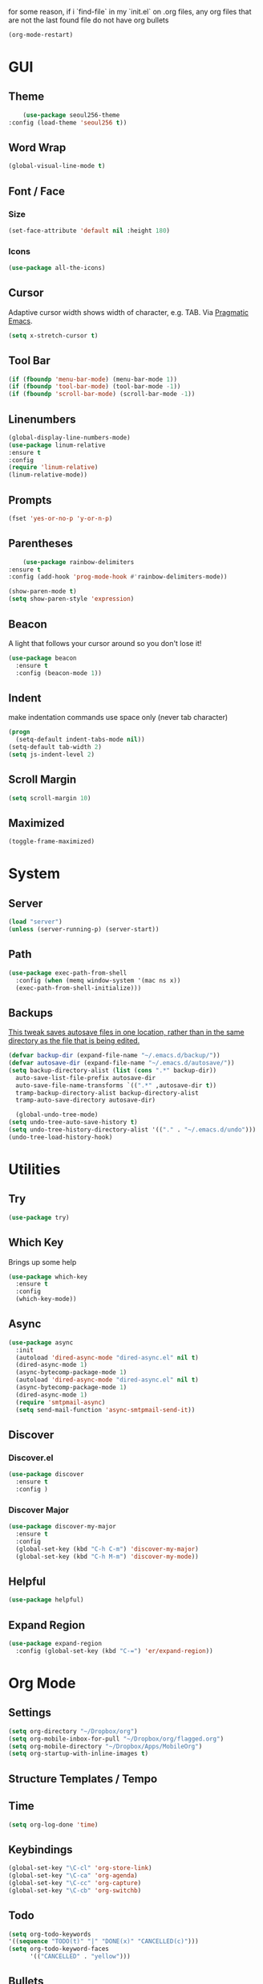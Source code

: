 for some reason, if i `find-file` in my `init.el` on .org files, any org files that are not the last found file do not have org bullets
#+BEGIN_SRC emacs-lisp
(org-mode-restart)
#+END_SRC

#+RESULTS:
: org-mode restarted

* GUI
** Theme
   #+BEGIN_SRC emacs-lisp
     (use-package seoul256-theme
 :config (load-theme 'seoul256 t))
   #+END_SRC
** Word Wrap
#+BEGIN_SRC emacs-lisp
(global-visual-line-mode t)
#+END_SRC
** Font / Face
*** Size
#+BEGIN_SRC emacs-lisp
(set-face-attribute 'default nil :height 180)
#+END_SRC
*** Icons
    #+BEGIN_SRC emacs-lisp
      (use-package all-the-icons)
    #+END_SRC
** Cursor
   Adaptive cursor width shows width of character, e.g. TAB. Via [[http://pragmaticemacs.com/emacs/adaptive-cursor-width/][Pragmatic Emacs]].
   #+BEGIN_SRC emacs-lisp
 (setq x-stretch-cursor t)
   #+END_SRC
** Tool Bar
   #+BEGIN_SRC emacs-lisp
   (if (fboundp 'menu-bar-mode) (menu-bar-mode 1))
   (if (fboundp 'tool-bar-mode) (tool-bar-mode -1))
   (if (fboundp 'scroll-bar-mode) (scroll-bar-mode -1))
   #+END_SRC
** Linenumbers
    #+BEGIN_SRC emacs-lisp
(global-display-line-numbers-mode)
(use-package linum-relative
:ensure t
:config
(require 'linum-relative)
(linum-relative-mode))
    #+END_SRC
** Prompts
 #+BEGIN_SRC emacs-lisp
   (fset 'yes-or-no-p 'y-or-n-p)
 #+END_SRC
** Parentheses
   #+BEGIN_SRC emacs-lisp
     (use-package rainbow-delimiters
 :ensure t
 :config (add-hook 'prog-mode-hook #'rainbow-delimiters-mode))
   #+END_SRC
#+BEGIN_SRC emacs-lisp
  (show-paren-mode t)
  (setq show-paren-style 'expression)

#+END_SRC
** Beacon
   A light that follows your cursor around so you don't lose it!
#+BEGIN_SRC emacs-lisp
  (use-package beacon
    :ensure t
    :config (beacon-mode 1))

#+END_SRC
** Indent
  make indentation commands use space only (never tab character)
#+BEGIN_SRC emacs-lisp
  (progn
    (setq-default indent-tabs-mode nil))
  (setq-default tab-width 2)
  (setq js-indent-level 2)

#+END_SRC

** Scroll Margin
   #+BEGIN_SRC emacs-lisp
     (setq scroll-margin 10)
   #+END_SRC
** Maximized
   #+BEGIN_SRC emacs-lisp
   (toggle-frame-maximized)
   #+END_SRC
* System
** Server
   #+BEGIN_SRC emacs-lisp
   (load "server")
   (unless (server-running-p) (server-start))
   #+END_SRC
** Path
   #+BEGIN_SRC emacs-lisp
     (use-package exec-path-from-shell
       :config (when (memq window-system '(mac ns x))
       (exec-path-from-shell-initialize)))
   #+END_SRC
** Backups
   [[https://ogbe.net/emacsconfig.html][This tweak saves autosave files in one location, rather than in the same directory as the file that is being edited.]]

   #+BEGIN_SRC emacs-lisp
     (defvar backup-dir (expand-file-name "~/.emacs.d/backup/"))
     (defvar autosave-dir (expand-file-name "~/.emacs.d/autosave/"))
     (setq backup-directory-alist (list (cons ".*" backup-dir))
	   auto-save-list-file-prefix autosave-dir
	   auto-save-file-name-transforms `((".*" ,autosave-dir t))
	   tramp-backup-directory-alist backup-directory-alist
	   tramp-auto-save-directory autosave-dir)
   #+END_SRC
   #+BEGIN_SRC emacs-lisp
   (global-undo-tree-mode)
 (setq undo-tree-auto-save-history t)
 (setq undo-tree-history-directory-alist '(("." . "~/.emacs.d/undo")))
 (undo-tree-load-history-hook)
   #+END_SRC

   #+RESULTS:
* Utilities
** Try
 #+BEGIN_SRC emacs-lisp
   (use-package try)
 #+END_SRC
** Which Key
    Brings up some help
    #+BEGIN_SRC emacs-lisp
    (use-package which-key
	  :ensure t 
	  :config
	  (which-key-mode))
    #+END_SRC
** Async
  #+BEGIN_SRC emacs-lisp
    (use-package async
      :init
      (autoload 'dired-async-mode "dired-async.el" nil t)
      (dired-async-mode 1)
      (async-bytecomp-package-mode 1)
      (autoload 'dired-async-mode "dired-async.el" nil t)
      (async-bytecomp-package-mode 1)
      (dired-async-mode 1)
      (require 'smtpmail-async)
      (setq send-mail-function 'async-smtpmail-send-it))
  #+END_SRC
** Discover
*** Discover.el
 #+BEGIN_SRC emacs-lisp
     (use-package discover
       :ensure t
       :config )
 #+END_SRC

*** Discover Major
 #+BEGIN_SRC emacs-lisp
   (use-package discover-my-major
     :ensure t
     :config
     (global-set-key (kbd "C-h C-m") 'discover-my-major)
     (global-set-key (kbd "C-h M-m") 'discover-my-mode))
 #+END_SRC
** Helpful
   #+BEGIN_SRC emacs-lisp
     (use-package helpful)
   #+END_SRC
** Expand Region
   #+BEGIN_SRC emacs-lisp
     (use-package expand-region
       :config (global-set-key (kbd "C-=") 'er/expand-region))
   #+END_SRC
* Org Mode
** Settings
#+BEGIN_SRC emacs-lisp
(setq org-directory "~/Dropbox/org")
(setq org-mobile-inbox-for-pull "~/Dropbox/org/flagged.org")
(setq org-mobile-directory "~/Dropbox/Apps/MobileOrg")
(setq org-startup-with-inline-images t)
#+END_SRC
** Structure Templates / Tempo

** Time
#+BEGIN_SRC emacs-lisp
(setq org-log-done 'time)
#+END_SRC
** Keybindings
#+BEGIN_SRC emacs-lisp
(global-set-key "\C-cl" 'org-store-link)
(global-set-key "\C-ca" 'org-agenda)
(global-set-key "\C-cc" 'org-capture)
(global-set-key "\C-cb" 'org-switchb)
#+END_SRC
** Todo
#+BEGIN_SRC emacs-lisp
  (setq org-todo-keywords
  '((sequence "TODO(t)" "|" "DONE(x)" "CANCELLED(c)")))
  (setq org-todo-keyword-faces
        '(("CANCELLED" . "yellow")))
#+END_SRC
** Bullets
#+BEGIN_SRC emacs-lisp
    (use-package org-bullets
    :config
    (require 'org-bullets)
    (custom-set-faces
      '(org-level-1 ((t (:inherit outline-1 :height 1.0))))
      '(org-level-2 ((t (:inherit outline-2 :height 1.0))))
      '(org-level-3 ((t (:inherit outline-3 :height 1.0))))
      '(org-level-4 ((t (:inherit outline-4 :height 1.0))))
      '(org-level-5 ((t (:inherit outline-5 :height 1.0))))
    )
    (add-hook 'org-mode-hook (lambda () (org-bullets-mode 1)))
  (org-bullets-mode))
#+END_SRC

** Capture
#+BEGIN_SRC emacs-lisp
  (setq org-capture-templates
        '(("t" "Task" entry (file+headline "~/Dropbox/org/idx.org" "Tasks") "* TODO %i%?\n")
          ("a" "Appointment" entry (file  "~/Dropbox/org/gcal.org" ) "* %?\n\n%^T\n\n:PROPERTIES:\n\n:END:\n\n")
          ;; ("p" "Project" entry (file+olp+datetree "~/Dropbox/org/review.org" "Monthly") (file "~/Dropbox/org/templates/Monthly.org"))
          ("d" "Daily Review" entry (file+olp+datetree "~/Dropbox/org/review.org" "Daily") (file "~/Dropbox/org/templates/daily.org"))
          ("w" "Weekly Review" entry (file+olp+datetree "~/Dropbox/org/review.org" "Weekly") (file "~/Dropbox/org/templates/Weekly.org"))
          ("m" "Monthly Review" entry (file+olp+datetree "~/Dropbox/org/review.org" "Monthly") (file "~/Dropbox/org/templates/Monthly.org"))
          ))
#+END_SRC
** Agenda
*** Files
    #+BEGIN_SRC emacs-lisp
      (setq org-agenda-files (list "~/Dropbox/org/gcal.org"
				   "~/Dropbox/org/idx.org"))
    #+END_SRC
*** Config
#+BEGIN_SRC emacs-lisp
  (setq org-agenda-inhibit-startup nil
	org-agenda-show-future-repeats nil
	org-agenda-start-on-weekday nil
	org-agenda-skip-deadline-if-done t
	org-agenda-skip-scheduled-if-done t)
#+END_SRC
*** Custom Commands
#+BEGIN_SRC emacs-lisp
  (setq org-agenda-custom-commands
	'(("d" "Daily Review"
	   ((agenda "" ((org-agenda-span 1)))
	    (todo ""
	 ((org-agenda-overriding-header "Unscheduled TODOs")
		(org-agenda-skip-function '(org-agenda-skip-entry-if 'timestamp))))
	   ))))
#+END_SRC
** Archive
   #+BEGIN_SRC emacs-lisp


   #+END_SRC
** Link
  =org-cliplink= lets you insert a link from your clipboard with a title that is fetched from the page's metadata.

  #+BEGIN_SRC emacs-lisp
    (use-package org-cliplink
      :bind ("C-x p i" . org-cliplink))
  #+END_SRC
** Download
#+BEGIN_SRC emacs-lisp
  (use-package org-download
    :config
    (add-hook 'dired-mode-hook 'org-download-enable)
    (setq org-download-timestamp t)
  )

#+END_SRC
** TODO Export
*** Presentation
* Evil
** Use Evil
   #+BEGIN_SRC emacs-lisp
(use-package evil
    :init
    (setq evil-want-keybinding nil)
    :config
    (evil-mode 1))
   #+END_SRC
** Evil Powerline
   #+BEGIN_SRC emacs-lisp
        (use-package powerline
          :config
          (require 'powerline)
          (powerline-default-theme))
        ;; (use-package powerline-evil
        ;;   :config (require 'powerline-evil)))
   #+END_SRC
** Evil Initial State
#+BEGIN_SRC emacs-lisp
(evil-set-initial-state 'dired-mode 'emacs)
(evil-set-initial-state 'magit-mode 'emacs)
(evil-set-initial-state 'kubernetes-mode 'emacs)
(evil-set-initial-state 'info-mode 'emacs)
#+END_SRC
** Evil Collection
   #+BEGIN_SRC emacs-lisp
       (use-package evil-collection
     :after evil
     :config
     (evil-collection-init))
   #+END_SRC
** Keymaps
=C-u= is bound to a scroll up command in Vim, in Emacs however it's
used for the prefix argument.  This feels pretty weird to me after
having bothered learning =C-u= as command for killing a whole line in
everything using the readline library.  I consider =M-u= as a good
replacement considering it's bound to the rather useless ~upcase-word~
command by default which I most definitely will not miss.

#+BEGIN_SRC emacs-lisp
(define-key global-map (kbd "C-u") 'kill-whole-line)
(define-key global-map (kbd "M-u") 'universal-argument)
(define-key universal-argument-map (kbd "C-u") nil)
(define-key universal-argument-map (kbd "M-u") 'universal-argument-more)
(with-eval-after-load 'evil-maps
  (define-key evil-motion-state-map (kbd "C-u") 'evil-scroll-up))
#+END_SRC
#+BEGIN_SRC emacs-lisp
(with-eval-after-load 'evil-maps
  (define-key evil-normal-state-map (kbd "-") 'evil-numbers/dec-at-pt)
  (define-key evil-normal-state-map (kbd "+") 'evil-numbers/inc-at-pt))
#+END_SRC
** Commentary
   #+BEGIN_SRC emacs-lisp
     (use-package evil-commentary
 :config (evil-commentary-mode))
   #+END_SRC
** Matchit
   #+BEGIN_SRC emacs-lisp
     (use-package evil-matchit
 :config
 (require 'evil-matchit)
 (global-evil-matchit-mode 1)
 )
   #+END_SRC
** Numbers
   #+BEGIN_SRC emacs-lisp
     (use-package evil-numbers
 :config
 (define-key evil-normal-state-map (kbd "-") 'evil-numbers/dec-at-pt)
 (define-key evil-normal-state-map (kbd "+") 'evil-numbers/inc-at-pt))
   #+END_SRC
** Surround
#+BEGIN_SRC emacs-lisp
(use-package evil-surround
  :config
  (global-evil-surround-mode 1))
#+END_SRC
** Visualstar
#+BEGIN_SRC emacs-lisp
(use-package evil-visualstar
  :config
  (global-evil-visualstar-mode))
#+END_SRC
** Evil Org Mode
   - https://github.com/Somelauw/evil-org-mode/blob/master/doc/keythemes.org
   #+BEGIN_SRC emacs-lisp
     ;;     (use-package evil-org
     ;;       :after org
     ;;       :config
     ;;       (add-hook 'org-mode-hook 'evil-org-mode)
     ;;       (add-hook 'evil-org-mode-hook
     ;;                 (lambda ()
     ;;                   (evil-org-set-key-theme)))
     ;;       (require 'evil-org-agenda)
     ;;       (evil-org-agenda-set-keys)
     ;; (evil-org-set-key-theme '(textobjects insert navigation additional shift todo heading)))
   #+END_SRC
* Navigation
** Company
   #+BEGIN_SRC emacs-lisp
     (use-package company
 :bind (:map company-active-map
		   ("C-n" . company-select-next)
		   ("C-p" . company-select-previous)
		   ("C-d" . company-show-doc-buffer)
		   ("<tab>" . company-complete))

 :init
 (global-company-mode t)
 :config
 (add-hook 'after-init-hook 'global-company-mode)
 (setq company-idle-delay 0)
 (setq company-minimum-prefix-length 2)
 (setq company-show-numbers t
	     company-tooltip-align-annotations t)
 )
   #+END_SRC
*** TODO auto show docs
** Swiper / Counsel / Ivy
*** Counsel
   #+BEGIN_SRC emacs-lisp
     (use-package counsel
 :config
 (counsel-mode t)
 (global-set-key (kbd "C-c C-r") 'ivy-resume))
     ;; (use-package counsel
     ;;     :bind (("C-x C-f" . counsel-find-file)
     ;; 	   ("M-x" . counsel-M-x)
     ;; 	   ("C-h f" . counsel-describe-function)
     ;; 	   ("C-h v" . counsel-describe-variable)
     ;; 	   ("M-i" . counsel-imenu)
     ;; 	   ("C-c i" . counsel-unicode-char)
     ;; 	   :map read-expression-map
     ;; 	   ("C-r" . counsel-expression-history)))
 #+END_SRC

*** Swiper
    #+BEGIN_SRC emacs-lisp
     
   (use-package swiper
     :bind (("C-s" . swiper)
	    ("C-r" . swiper)
	    ("C-c C-r" . ivy-resume)
	    :map ivy-minibuffer-map
	    ("C-SPC" . ivy-restrict-to-matches))
     :init
     (ivy-mode 1)
     :config )
    #+END_SRC
** IDO
   #+BEGIN_SRC emacs-lisp
     ;; (require 'ido)
     ;; (ido-mode t)
     ;; (setq ido-enable-flex-matching t
     ;;       ido-everywhere t)
   #+END_SRC
** IMenu
   #+BEGIN_SRC emacs-lisp
   (use-package imenu-list
   :config
 (global-set-key (kbd "M-i") 'imenu)
 (global-set-key (kbd "C-c C-'") #'imenu-list-smart-toggle)
 (setq imenu-list-focus-after-activation t)
 (setq imenu-list-auto-resize t)
 )
   #+END_SRC

   #+RESULTS:
   : t

** Projectile
   #+BEGIN_SRC emacs-lisp
     (use-package projectile
       :config
       (projectile-mode +1)
       ;; (define-key projectile-mode-map (kbd "C-c p") 'projectile-command-map)
       (setq projectile-project-search-path '("~/Dropbox/org" "~/code/"))
       (setq projectile-completion-system 'ivy)
       (setq projectile-switch-project-action #'projectile-dired)

       )
   #+END_SRC

   #+RESULTS:
   : t
** Dired-X
 #+BEGIN_SRC emacs-lisp
 (require 'dired-x)
 #+END_SRC
* Hydra and Unbindings
** Use
   #+BEGIN_SRC emacs-lisp
   (use-package hydra)
   #+END_SRC
** C-h
*** Hydra
**** Helpful
     #+BEGIN_SRC emacs-lisp
       (defhydra hydra-helpful (:color blue)
         "Helpful"
         ("a" apropos "apropos")
         ("c" helpful-callable "call")
         ("d" apropos-documentation "doc")
         ("v" helpful-variable "var")
         ("k" helpful-key "key")
         ("p" helpful-at-point "point")
         ;; ("F" helpful-function "func")
         ;; ("c" helpful-command "command")
         ("q" nil "quit")
       )
       (bind-keys ("C-h h" . hydra-helpful/body))

     #+END_SRC

     #+RESULTS:
     : hydra-helpful/body
**** Apropos
     #+BEGIN_SRC emacs-lisp
     (defhydra hydra-apropos (:color blue)
     "Apropos"
     ("a" apropos "apropos")
     ("c" apropos-command "cmd")
     ("d" apropos-documentation "doc")
     ("e" apropos-value "val")
     ("l" apropos-library "lib")
     ("o" apropos-user-option "option")
     ("v" apropos-variable "var")
     ("i" info-apropos "info")
     ("t" tags-apropos "tags")
     ("z" hydra-customize-apropos/body "customize"))

   (defhydra hydra-customize-apropos (:color blue)
     "Apropos (customize)"
     ("a" customize-apropos "apropos")
     ("f" customize-apropos-faces "faces")
     ("g" customize-apropos-groups "groups")
     ("o" customize-apropos-options "options"))

   (bind-keys ("C-h a" . hydra-apropos/body))
     #+END_SRC

     #+RESULTS:
     : hydra-apropos/body

**** Describe
    Don't really need this anymore because of Helpful
     #+BEGIN_SRC emacs-lisp
       ;; (defhydra hydra-describe (:color blue)
       ;;   "Describe"
       ;;   ("b" describe-bindings "bindings")
       ;;   ("m" describe-mode "mode")
       ;;   ("o" describe-symbol "symbol")
       ;;   ("p" describe-package "package")
       ;;   ("s" describe-syntax "syntax")
       ;; )
       ;; (bind-keys ("C-h d" . hydra-describe/body))
     #+END_SRC

     #+RESULTS:
     : hydra-describe/body
**** View
     Will never use this
     #+BEGIN_SRC emacs-lisp
       ;; (defhydra hydra-view (:color blue)
       ;;   "View"
       ;;   ("e" view-echo-area-messages "echo")
       ;;   ("n" view-emacs-news "news")
       ;;   ("p" view-emacs-problems "problems")
       ;;   ("f" view-emacs-FAQ "todo")
       ;;   ("x" view-external-packages "external packages")
       ;;   ("q" nil "quit" :color blue)
       ;; )
       ;; (bind-keys ("C-h v" . hydra-view/body))
     #+END_SRC

     #+RESULTS:
     : hydra-view/body
*** Unbind
**** Apropos
     #+BEGIN_SRC emacs-lisp
     (global-unset-key (kbd "C-h a")) ;; apropos-command
     (global-unset-key (kbd "C-h d")) ;; apropos-documentation
     #+END_SRC
**** View
     #+BEGIN_SRC emacs-lisp
      (global-unset-key (kbd "C-h e")) ;; view-echo-area-messages
      (global-unset-key (kbd "C-h l")) ;; view-echo-area-messages
      (global-unset-key (kbd "C-h n")) ;; view-emacs-news
      (global-unset-key (kbd "C-h C-n")) ;; view-emacs-news
      (global-unset-key (kbd "C-h C-e")) ;; view-external-packages
      (global-unset-key (kbd "C-h C-p")) ;; view-emacs-problems
      (global-unset-key (kbd "C-h C-t")) ;; view-emacs-todo
      (global-unset-key (kbd "C-h C-f")) ;; view-emacs-FAQ
     #+END_SRC
**** Describe
     #+BEGIN_SRC emacs-lisp
       (global-unset-key (kbd "C-h f")) ;; describe-function
       (global-unset-key (kbd "C-h v")) ;; describe-variable
       (global-unset-key (kbd "C-h k")) ;; describe-key
       (global-unset-key (kbd "C-h C")) ;; describe-coding-system
       (global-unset-key (kbd "C-h P")) ;; describe-package
       (global-unset-key (kbd "C-h c")) ;; describe-key-briefly
       (global-unset-key (kbd "C-h g")) ;; describe-gnu-project
       (global-unset-key (kbd "C-h C-w")) ;; describe-no-warranty
       (global-unset-key (kbd "C-h C-o")) ;; describe-distribution
       (global-unset-key (kbd "C-h C-c")) ;; describe-copying
       (global-unset-key (kbd "C-h C-\\")) ;; describe-input-method
       (global-unset-key (kbd "C-h I")) ;; describe-input-method
       (global-unset-key (kbd "C-h L")) ;; describe-language-environment
       (global-unset-key (kbd "C-h o")) ;; describe-symbol
       (global-unset-key (kbd "C-h b")) ;; describe-bindings
       (global-unset-key (kbd "C-h s")) ;; describe-syntax
       (global-unset-key (kbd "C-h m")) ;; describe-mode
     #+END_SRC

     #+RESULTS:

     #+BEGIN_SRC emacs-lisp
       (global-unset-key (kbd "C-h C-d")) ;; view-emacs-debugging
       (global-unset-key (kbd "C-h F")) ;; Info-goto-emacs-key-command
     #+END_SRC
**** Everything else
     #+BEGIN_SRC emacs-lisp
       (global-unset-key (kbd "C-h r")) ;; info-emacs-manual
       (global-unset-key (kbd "C-h t")) ;; help-with-tutorial
       (global-unset-key (kbd "C-h C-a")) ;; about-emacs
       (global-unset-key (kbd "C-h K")) ;; info-goto-emacs-key-command-node
       (global-unset-key (kbd "C-h S")) ;; info-lookup-symbol
     #+END_SRC

     #+RESULTS:
** C-x
*** Unbindings
    #+BEGIN_SRC emacs-lisp
      (global-unset-key (kbd "C-x C-l")) ;; downcase-region
      (global-unset-key (kbd "C-x C-u")) ;; upcase-region
      (global-unset-key (kbd "C-x C-t")) ;; tranpose-lines
      (global-unset-key (kbd "C-x C-<left>")) ;; prev-buffer
      (global-unset-key (kbd "C-x C-<right>")) ;; next-buffer
      (global-unset-key (kbd "C-x C-<right>")) ;; next-buffer
      (global-unset-key (kbd "C-x C-<right>")) ;; next-buffer
    #+END_SRC

    #+RESULTS:
** Projectile
    #+BEGIN_SRC emacs-lisp

      ;; C        projectile-configure-project
      ;; P        projectile-test-project

      ;; R        projectile-regenerate-tags
      ;; j        projectile-find-tag

      ;; S        projectile-save-project-buffers
      ;; V        projectile-browse-dirty-projects
      ;; c        projectile-compile-project

      ;; m        projectile-commander
      ;; o        projectile-multi-occur
      ;; r        projectile-replace
      ;; s g      projectile-grep
      ;; s r      projectile-ripgrep
      ;; s s      projectile-ag
      ;; t        projectile-toggle-between-implementation-and-test

      ;; !        projectile-run-shell-command-in-root
      ;; &        projectile-run-async-shell-command-in-root
      ;; u        projectile-run-project
      ;; x e      projectile-run-eshell
      ;; x i      projectile-run-ielm
      ;; x s      projectile-run-shell
      ;; x t      projectile-run-term

      ;; i        projectile-invalidate-cache
      ;; z        projectile-cache-current-file

      (defhydra hydra-projectile (:color teal :hint nil)
        "Projectile"

        ("l"        projectile-project-buffers-other-buffer "Last Buffer" :column "Buffer")
        ("b"        projectile-switch-to-buffer "Switch Buffer")
        ("i"        projectile-ibuffer "IBuffer")

        ("f"        projectile-find-file-dwim "Find File" :column "File System")
        ("-"        projectile-dired "Dired")
        ("d"        projectile-find-dir "Find Dir")

        ("ps"       projectile-switch-open-project "Switch Project" :column "Project")
        ("pf"       projectile-switch-project "Find Project")
        ("g"        projectile-vc "Git")

        ("q"        nil "quit" :color blue :column "Quit"))

        ;; ("<left>"   projectile-previous-project-buffer "Prev Buf" :color red)
        ;; ("<right>"  projectile-next-project-buffer "Next Buf" :color red :column "Buffer")

        ;; ("a"        projectile-find-other-file "Find Alternate File")
        ;; ("F"        projectile-find-file-in-known-projects "Dired")
        ;; ("t"        projectile-find-test-file "Dired")
        ;; ("l"        projectile-find-file-in-directory "Dired")
        ;; ("r"        projectile-recentf "Recent File")
      (bind-keys ("C-c p" . hydra-projectile/body))
    #+END_SRC

    #+RESULTS:
    : hydra-projectile/body

** Window
*** Hydra
    #+BEGIN_SRC emacs-lisp
      (defhydra hydra-window ()
        "Window"
      ("u" enlarge-window "h+")
      ("j" shrink-window "h-")
      ("e" enlarge-window-horizontally "w+")
      ("d" shrink-window-horizontally "w-")
      ("s" split-window-below "horizontal")
      ("v" split-window-right "vertical")
      ("0" delete-window :color "delete")
      ("o" delete-other-windows :color "only")
      ("=" balance-windows "balance")
      ("q" nil "exit" :color blue))
         (bind-keys ("C-x w" . hydra-window/body))
    #+END_SRC

    #+RESULTS:
    : hydra-window/body

*** Unbindings
    #+BEGIN_SRC emacs-lisp
    (global-unset-key (kbd "C-x 0")) ;; delete-window
    (global-unset-key (kbd "C-x 1")) ;; delete-other-windows
    (global-unset-key (kbd "C-x 2")) ;; split-window-below
    (global-unset-key (kbd "C-x 3")) ;; split-window-right
    (global-unset-key (kbd "C-x 5")) ;; +ctl-x-5-prefix ; operate on other frames
    (global-unset-key (kbd "C-x +")) ;; balance-windows
    (global-unset-key (kbd "C-x ^")) ;; enlarge-window
    (global-unset-key (kbd "C-x {")) ;; shrink-window-horizontally
    (global-unset-key (kbd "C-x }")) ;; enlarge-window-horizontally
    #+END_SRC

    #+RESULTS:
** Zoom
*** Hydra
  #+BEGIN_SRC emacs-lisp
      (defhydra hydra-zoom ()
        "zoom"
        ("=" text-scale-increase "in")
        ("-" text-scale-decrease "out")
        ("0" (text-scale-adjust 0) "reset")
        ("q" nil "quit" :color blue))
      (bind-keys ("C-x C-=" . hydra-zoom/body))
    #+END_SRC

    #+RESULTS:
    : hydra-zoom/body

*** Unbind
    #+BEGIN_SRC emacs-lisp
    (global-unset-key (kbd "C-x C-0")) ;; reset
    (global-unset-key (kbd "C-x C-+")) ;; text-scale-increase
    (global-unset-key (kbd "C-x C--")) ;; text-scale-decrease
    #+END_SRC

    #+RESULTS:
** Transpose
   #+BEGIN_SRC emacs-lisp
     (global-set-key (kbd "C-c t")
                     (defhydra hydra-transpose (:color red)
                       "Transpose"
                       ("c" transpose-chars "characters")
                       ("w" transpose-words "words")
                       ("o" org-transpose-words "Org mode words")
                       ("l" transpose-lines "lines")
                       ("s" transpose-sentences "sentences")
                       ("e" org-transpose-elements "Org mode elements")
                       ("p" transpose-paragraphs "paragraphs")
                       ("t" org-table-transpose-table-at-point "Org mode table")
                       ("q" nil "cancel" :color blue)))
   #+END_SRC

   #+RESULTS:
   : hydra-transpose/body
** TODO HideShow
   #+BEGIN_SRC emacs-lisp
     (defhydra hydra-hs (:idle 1.0)
       "
     Hide^^            ^Show^            ^Toggle^    ^Navigation^
     ----------------------------------------------------------------
     _h_ hide all      _s_ show all      _t_oggle    _n_ext line
     _d_ hide block    _a_ show block              _p_revious line
     _l_ hide level

     _SPC_ cancel
     "
       ("s" hs-show-all)
       ("h" hs-hide-all)
       ("a" hs-show-block)
       ("d" hs-hide-block)
       ("t" hs-toggle-hiding)
       ("l" hs-hide-level)
       ("n" forward-line)
       ("p" (forward-line -1))
       ("SPC" nil)
       )

     ;; (global-set-key (kbd "C-c @") 'hydra-hs/body)
      (bind-keys ("C-c @" . hydra-hs/body))
   #+END_SRC

   #+RESULTS:
   : hydra-hs/body
* Coding
** Flycheck
   #+BEGIN_SRC emacs-lisp
   (use-package flycheck
 :config (global-flycheck-mode))
   #+END_SRC
** Smartparens
   #+BEGIN_SRC emacs-lisp
     (use-package smartparens
       :config (require 'smartparens-config)
       (add-hook 'js-mode-hook #'smartparens-mode))

   #+END_SRC
** Autopair
   #+BEGIN_SRC emacs-lisp
     (use-package autopair
       :config (autopair-global-mode))
   #+END_SRC
** YASnippets
   #+BEGIN_SRC emacs-lisp
     (use-package yasnippet
       :config (yas-global-mode 1))
   #+END_SRC
   #+BEGIN_SRC emacs-lisp
     (use-package yasnippet-snippets
       :config )
   #+END_SRC
* Language
** Javascript
*** js2-mode
    Mainly used for syntax parsing, a dependency for other packages
    #+BEGIN_SRC emacs-lisp
      (use-package js2-mode
  :config
  (add-to-list 'auto-mode-alist '("\\.js\\'" . js2-mode))
  (add-to-list 'interpreter-mode-alist '("node" . js2-mode))
  (setq js2-strict-missing-semi-warning nil) ;; using flycheck and eslint
  ;; (add-to-list 'auto-mode-alist '("\\.jsx?\\'" . js2-jsx-mode)) ; jsx support
  )
    #+END_SRC

    #+RESULTS:
    : t

*** js2-refactor
    https://github.com/magnars/js2-refactor.el
    #+BEGIN_SRC emacs-lisp
      (use-package js2-refactor
  :config
  (add-hook 'js2-mode-hook #'js2-refactor-mode)
  (setq js2-skip-preprocessor-directives t)
  (js2r-add-keybindings-with-prefix "C-c C-j")
  )
    #+END_SRC
*** Tern
  #   #+BEGIN_SRC emacs-lisp
  #     (use-package tern

  #     (use-package company-tern
  # :config
  # (add-to-list 'company-backends 'company-tern)
  # (add-hook 'js2-mode-hook (lambda ()
  #  			(tern-mode)
  #  			(company-mode))))
  #   #+END_SRC


*** Indium
    #+BEGIN_SRC emacs-lisp
      ;;     (use-package tern
      ;; :config
      ;; (autoload 'tern-mode "tern.el" nil t)
      ;; (add-hook 'js-mode-hook (lambda () (tern-mode t))))
    #+END_SRC
** Go
   #+BEGIN_SRC emacs-lisp
   (use-package go-mode)
   #+END_SRC
** YAML
   #+BEGIN_SRC emacs-lisp
       (use-package yaml-mode
     :config
        (add-to-list 'auto-mode-alist '("\\.yaml\\'" . yaml-mode)))

     ;; Unlike python-mode, this mode follows the Emacs convention of not
     ;; binding the ENTER key to `newline-and-indent'.  To get this
     ;; behavior, add the key definition to `yaml-mode-hook':

     ;;    (add-hook 'yaml-mode-hook
     ;;     '(lambda ()
     ;;        (define-key yaml-mode-map "\C-m" 'newline-and-indent)))
   #+END_SRC
 #+BEGIN_SRC emacs-lisp
   (use-package highlight-indentation
     :config
     (set-face-background 'highlight-indentation-face "#e3e3d3")
   (set-face-background 'highlight-indentation-current-column-face "#c3b3b3"))
 #+END_SRC
 #+BEGIN_SRC emacs-lisp
 (defun aj-toggle-fold ()
   "Toggle fold all lines larger than indentation on current line"
   (interactive)
   (let ((col 1))
     (save-excursion
       (back-to-indentation)
       (setq col (+ 1 (current-column)))
       (set-selective-display
        (if selective-display nil (or col 1))))))
 (global-set-key [(M C i)] 'aj-toggle-fold)
 #+END_SRC
** Markdown
   #+BEGIN_SRC emacs-lisp
     (use-package markdown-mode
     :mode (("README\\.md\\'" . gfm-mode)
             ("\\.md\\'" . markdown-mode)
             ("\\.markdown\\'" . markdown-mode))
     :init (setq markdown-command "multimarkdown"))
   #+END_SRC
* Porcelain
** Docker
   #+BEGIN_SRC emacs-lisp
   (use-package docker
   :bind ("C-c d" . docker))
   #+END_SRC
** Magit
   #+BEGIN_SRC emacs-lisp
     (use-package magit
       :bind ("C-c g" . magit-status))
     ;; (use-package evil-magit)
   #+END_SRC
** Kubernetes
   #+BEGIN_SRC emacs-lisp
       (use-package kubernetes
       :bind ("C-c k" . kubernetes-overview)
     :commands (kubernetes-overview))

   #+END_SRC

     ;; If you want to pull in the Evil compatibility package.
     ;; (use-package kubernetes-evil
     ;;   :after kubernetes)

   #+RESULTS:

** Terraform
   #+BEGIN_SRC emacs-lisp
   (use-package terraform-mode
   :config )
   #+END_SRC
* Mu4e
#+BEGIN_SRC emacs-lisp
  ;; (add-to-list 'load-path "/usr/local/share/emacs/site-lisp/mu/mu4e")
  ;; (require 'mu4e)
  ;; (setq
  ;;   mu4e-maildir "~/Maildir/tangj1122")
#+END_SRC
